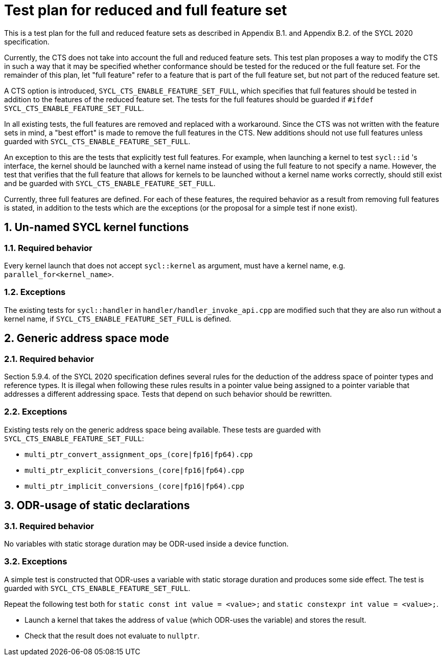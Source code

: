 :sectnums:
:xrefstyle: short

= Test plan for reduced and full feature set

This is a test plan for the full and reduced feature sets as described in Appendix B.1. and Appendix B.2. of the SYCL 2020 specification.

Currently, the CTS does not take into account the full and reduced feature sets. This test plan proposes a way to modify the CTS in such a way that it may be specified whether conformance should be tested for the reduced or the full feature set. For the remainder of this plan, let "full feature" refer to a feature that is part of the full feature set, but not part of the reduced feature set.

A CTS option is introduced, `SYCL_CTS_ENABLE_FEATURE_SET_FULL`, which specifies that full features should be tested in addition to the features of the reduced feature set. The tests for the full features should be guarded if `#ifdef SYCL_CTS_ENABLE_FEATURE_SET_FULL`.

In all existing tests, the full features are removed and replaced with a workaround. Since the CTS was not written with the feature sets in mind, a "best effort" is made to remove the full features in the CTS. New additions should not use full features unless guarded with `SYCL_CTS_ENABLE_FEATURE_SET_FULL`.

An exception to this are the tests that explicitly test full features. For example, when launching a kernel to test `sycl::id` 's interface, the kernel should be launched with a kernel name instead of using the full feature to not specify a name. However, the test that verifies that the full feature that allows for kernels to be launched without a kernel name works correctly, should still exist and be guarded with `SYCL_CTS_ENABLE_FEATURE_SET_FULL`.

Currently, three full features are defined. For each of these features, the required behavior as a result from removing full features is stated, in addition to the tests which are the exceptions (or the proposal for a simple test if none exist).

== Un-named SYCL kernel functions
=== Required behavior
Every kernel launch that does not accept `sycl::kernel` as argument, must have a kernel name, e.g. `parallel_for<kernel_name>`.

=== Exceptions
The existing tests for `sycl::handler` in `handler/handler_invoke_api.cpp` are modified such that they are also run without a kernel name, if `SYCL_CTS_ENABLE_FEATURE_SET_FULL` is defined.

== Generic address space mode
=== Required behavior
Section 5.9.4. of the SYCL 2020 specification defines several rules for the deduction of the address space of pointer types and reference types. It is illegal when following these rules results in a pointer value being assigned to a pointer variable that addresses a different addressing space. Tests that depend on such behavior should be rewritten.

=== Exceptions
Existing tests rely on the generic address space being available. These tests are guarded with `SYCL_CTS_ENABLE_FEATURE_SET_FULL`:

- `multi_ptr_convert_assignment_ops_(core|fp16|fp64).cpp`
- `multi_ptr_explicit_conversions_(core|fp16|fp64).cpp`
- `multi_ptr_implicit_conversions_(core|fp16|fp64).cpp`

== ODR-usage of static declarations
=== Required behavior
No variables with static storage duration may be ODR-used inside a device function.

=== Exceptions
A simple test is constructed that ODR-uses a variable with static storage duration and produces some side effect. The test is guarded with `SYCL_CTS_ENABLE_FEATURE_SET_FULL`.

Repeat the following test both for `static const int value = <value>;` and `static constexpr int value = <value>;`.

- Launch a kernel that takes the address of `value` (which ODR-uses the variable) and stores the result.
- Check that the result does not evaluate to `nullptr`.
